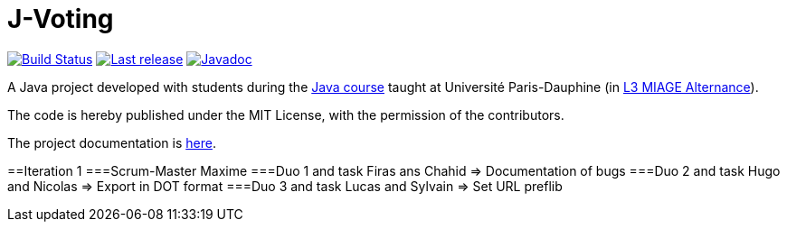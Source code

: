 = J-Voting
:gitHubUserName: oliviercailloux
:groupId: io.github.{gitHubUserName}
:artifactId: j-voting
:repository: J-Voting

image:https://github.com/{gitHubUserName}/{repository}/workflows/J-Voting%20CI/badge.svg["Build Status", link="https://github.com/{gitHubUserName}/{repository}/actions"]
image:https://maven-badges.herokuapp.com/maven-central/{groupId}/{artifactId}/badge.svg["Last release", link="http://search.maven.org/#search%7Cga%7C1%7Cg%3A%22{groupId}%22%20a%3A%22{artifactId}%22"]
image:http://www.javadoc.io/badge/{groupId}/{artifactId}.svg["Javadoc", link="http://www.javadoc.io/doc/{groupId}/{artifactId}"]

A Java project developed with students during the https://github.com/oliviercailloux/java-course[Java course] taught at Université Paris-Dauphine (in https://dauphine.psl.eu/formations/licences/informatique-des-organisations/l3-methodes-informatiques-appliquees-pour-la-gestion-des-entreprises[L3 MIAGE Alternance]).

The code is hereby published under the MIT License, with the permission of the contributors.

The project documentation is link:Doc/README.adoc[here].

==Iteration 1
===Scrum-Master
Maxime
===Duo 1 and task
Firas ans Chahid => Documentation of bugs
===Duo 2 and task
Hugo and Nicolas => Export in DOT format
===Duo 3 and task
Lucas and Sylvain => Set URL preflib


